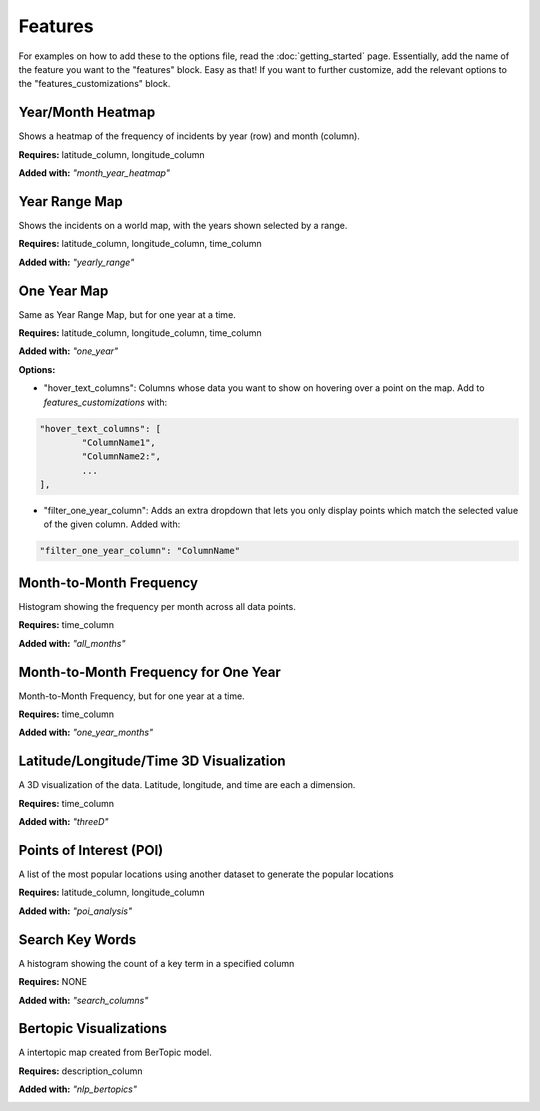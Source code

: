 Features
=========

For examples on how to add these to the options file, read the :doc:`getting_started` page. Essentially,
add the name of the feature you want to the "features" block. Easy as that! If you want to further customize,
add the relevant options to the "features_customizations" block.

Year/Month Heatmap
--------------------
Shows a heatmap of the frequency of incidents by year (row) and month (column).

**Requires:** latitude_column, longitude_column

**Added with:** `"month_year_heatmap"`

.. image:: images/heatmap.png
    :scale: 75 %
    :align: center

Year Range Map
---------------
Shows the incidents on a world map, with the years shown selected by a range.

**Requires:** latitude_column, longitude_column, time_column

**Added with:** `"yearly_range"`

.. image:: images/yearly_range.png
    :scale: 75 %
    :align: center

One Year Map
--------------
Same as Year Range Map, but for one year at a time.

**Requires:** latitude_column, longitude_column, time_column

**Added with:** `"one_year"`

**Options:**

- "hover_text_columns": Columns whose data you want to show on hovering over a point on the map. Add to `features_customizations` with:

.. code-block:: javascript

    "hover_text_columns": [
            "ColumnName1",
            "ColumnName2:",
            ...
    ],

- "filter_one_year_column": Adds an extra dropdown that lets you only display points which match the selected value of the given column. Added with:

.. code-block:: javascript

     "filter_one_year_column": "ColumnName"

.. image:: images/one_year_range.png
    :scale: 75 %
    :align: center

Month-to-Month Frequency
-------------------------
Histogram showing the frequency per month across all data points.

**Requires:** time_column

**Added with:** `"all_months"`

.. image:: images/all_months.png
    :scale: 75 %
    :align: center

Month-to-Month Frequency for One Year
----------------------------------------
Month-to-Month Frequency, but for one year at a time.

**Requires:** time_column

**Added with:** `"one_year_months"`

.. image:: images/all_months_year.png
    :scale: 75 %
    :align: center

Latitude/Longitude/Time 3D Visualization
-------------------------------------------
A 3D visualization of the data. Latitude, longitude, and time are each a dimension.

**Requires:** time_column

**Added with:** `"threeD"`

.. image:: images/threeD.png
    :scale: 75 %
    :align: center

Points of Interest (POI)
-------------------------------------------
A list of the most popular locations using another dataset to generate the popular locations

**Requires:** latitude_column, longitude_column

**Added with:** `"poi_analysis"`

.. image:: images/poi.png
    :scale: 75 %
    :align: center

Search Key Words
-------------------------------------------
A histogram showing the count of a key term in a specified column

**Requires:** NONE

**Added with:** `"search_columns"`

.. image:: images/search.png
    :scale: 75 %
    :align: center

Bertopic Visualizations
-------------------------------------------
A intertopic map created from BerTopic model. 

**Requires:** description_column

**Added with:** `"nlp_bertopics"`

.. image:: images/bert.png
    :scale: 75 %
    :align: center
